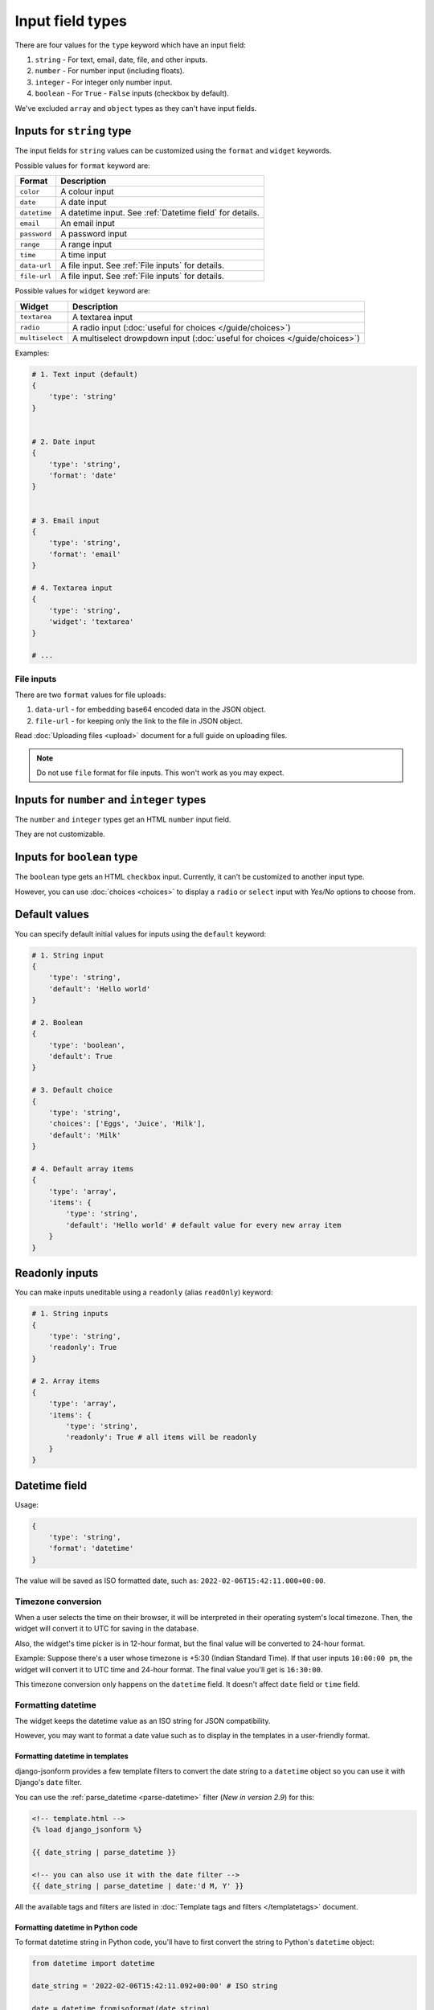 Input field types
=================

There are four values for the ``type`` keyword which have an input field:

1. ``string`` - For text, email, date, file, and other inputs.
2. ``number`` - For number input (including floats).
3. ``integer`` - For integer only number input.
4. ``boolean`` - For ``True`` - ``False`` inputs (checkbox by default).

We've excluded ``array`` and ``object`` types as they can't have input fields.


.. _inputs for string type:

Inputs for ``string`` type
--------------------------

The input fields for ``string`` values can be customized using the ``format``
and ``widget`` keywords.

Possible values for ``format`` keyword are:

============ ===========
Format       Description
============ ===========
``color``    A colour input
``date``     A date input
``datetime`` A datetime input. See :ref:`Datetime field` for details.
``email``    An email input
``password`` A password input
``range``    A range input
``time``     A time input
``data-url`` A file input. See :ref:`File inputs` for details.
``file-url`` A file input. See :ref:`File inputs` for details.
============ ===========

Possible values for ``widget`` keyword are:

=============== ===========
Widget          Description
=============== ===========
``textarea``    A textarea input
``radio``       A radio input (:doc:`useful for choices </guide/choices>`)
``multiselect`` A multiselect drowpdown input (:doc:`useful for choices </guide/choices>`)
=============== ===========


Examples:

.. code-block:: python

    # 1. Text input (default)
    {
        'type': 'string'
    }

    
    # 2. Date input
    {
        'type': 'string',
        'format': 'date'
    }


    # 3. Email input
    {
        'type': 'string',
        'format': 'email'
    }

    # 4. Textarea input
    {
        'type': 'string',
        'widget': 'textarea'
    }

    # ...

File inputs
~~~~~~~~~~~

There are two ``format`` values for file uploads: 

1. ``data-url`` - for embedding base64 encoded data in the JSON object.
2. ``file-url`` - for keeping only the link to the file in JSON object.

Read :doc:`Uploading files <upload>` document for a full guide on uploading files.

.. note::
    
    Do not use ``file`` format for file inputs. This won't work as you may expect.


Inputs for ``number`` and ``integer`` types
-------------------------------------------

The ``number`` and ``integer`` types get an HTML ``number`` input field.

They are not customizable.


Inputs for ``boolean`` type
---------------------------

The ``boolean`` type gets an HTML ``checkbox`` input. Currently, it can't be 
customized to another input type.

However, you can use :doc:`choices <choices>` to display a ``radio`` or ``select``
input with *Yes/No* options to choose from.


Default values
--------------

.. versionadded:: 2.6

You can specify default initial values for inputs using the ``default`` keyword:

.. code-block:: python

    # 1. String input
    {
        'type': 'string',
        'default': 'Hello world'
    }

    # 2. Boolean
    {
        'type': 'boolean',
        'default': True
    }

    # 3. Default choice
    {
        'type': 'string',
        'choices': ['Eggs', 'Juice', 'Milk'],
        'default': 'Milk'
    }

    # 4. Default array items
    {
        'type': 'array',
        'items': {
            'type': 'string',
            'default': 'Hello world' # default value for every new array item
        }
    }


Readonly inputs
---------------

.. versionadded:: 2.6

You can make inputs uneditable using a ``readonly`` (alias ``readOnly``) keyword:

.. code-block:: python

    # 1. String inputs
    {
        'type': 'string',
        'readonly': True
    }

    # 2. Array items
    {
        'type': 'array',
        'items': {
            'type': 'string',
            'readonly': True # all items will be readonly
        }
    }

Datetime field
--------------

.. versionadded:: 2.8

Usage:

.. code-block:: python

    {
        'type': 'string',
        'format': 'datetime'
    }

The value will be saved as ISO formatted date, such as: ``2022-02-06T15:42:11.000+00:00``.

Timezone conversion
~~~~~~~~~~~~~~~~~~~

When a user selects the time on their browser, it will be interpreted in their
operating system's local timezone. Then, the widget will convert it to UTC for
saving in the database.

Also, the widget's time picker is in 12-hour format, but the final value will be
converted to 24-hour format.

Example: Suppose there's a user whose timezone is +5:30 (Indian Standard Time). If that user inputs
``10:00:00 pm``, the widget will convert it to UTC time and 24-hour format.
The final value you'll get is ``16:30:00``.

This timezone conversion only happens on the ``datetime`` field. It doesn't affect ``date`` field 
or ``time`` field.

Formatting datetime
~~~~~~~~~~~~~~~~~~~

The widget keeps the datetime value as an ISO string for JSON compatibility.

However, you may want to format a date value such as to display in the templates
in a user-friendly format.

Formatting datetime in templates
^^^^^^^^^^^^^^^^^^^^^^^^^^^^^^^^

django-jsonform provides a few template filters to convert the date string to a
``datetime`` object so you can use it with Django's ``date`` filter.

You can use the :ref:`parse_datetime <parse-datetime>` filter (*New in version 2.9*) for this:

.. code-block:: html

    <!-- template.html -->
    {% load django_jsonform %}

    {{ date_string | parse_datetime }}

    <!-- you can also use it with the date filter -->
    {{ date_string | parse_datetime | date:'d M, Y' }}



All the available tags and filters are listed in :doc:`Template tags and filters </templatetags>`
document.

Formatting datetime in Python code
^^^^^^^^^^^^^^^^^^^^^^^^^^^^^^^^^^

To format datetime string in Python code, you'll have to first convert the string
to Python's ``datetime`` object:

.. code-block:: python

    from datetime import datetime

    date_string = '2022-02-06T15:42:11.092+00:00' # ISO string

    date = datetime.fromisoformat(date_string)

    # ... do something with the object ...
